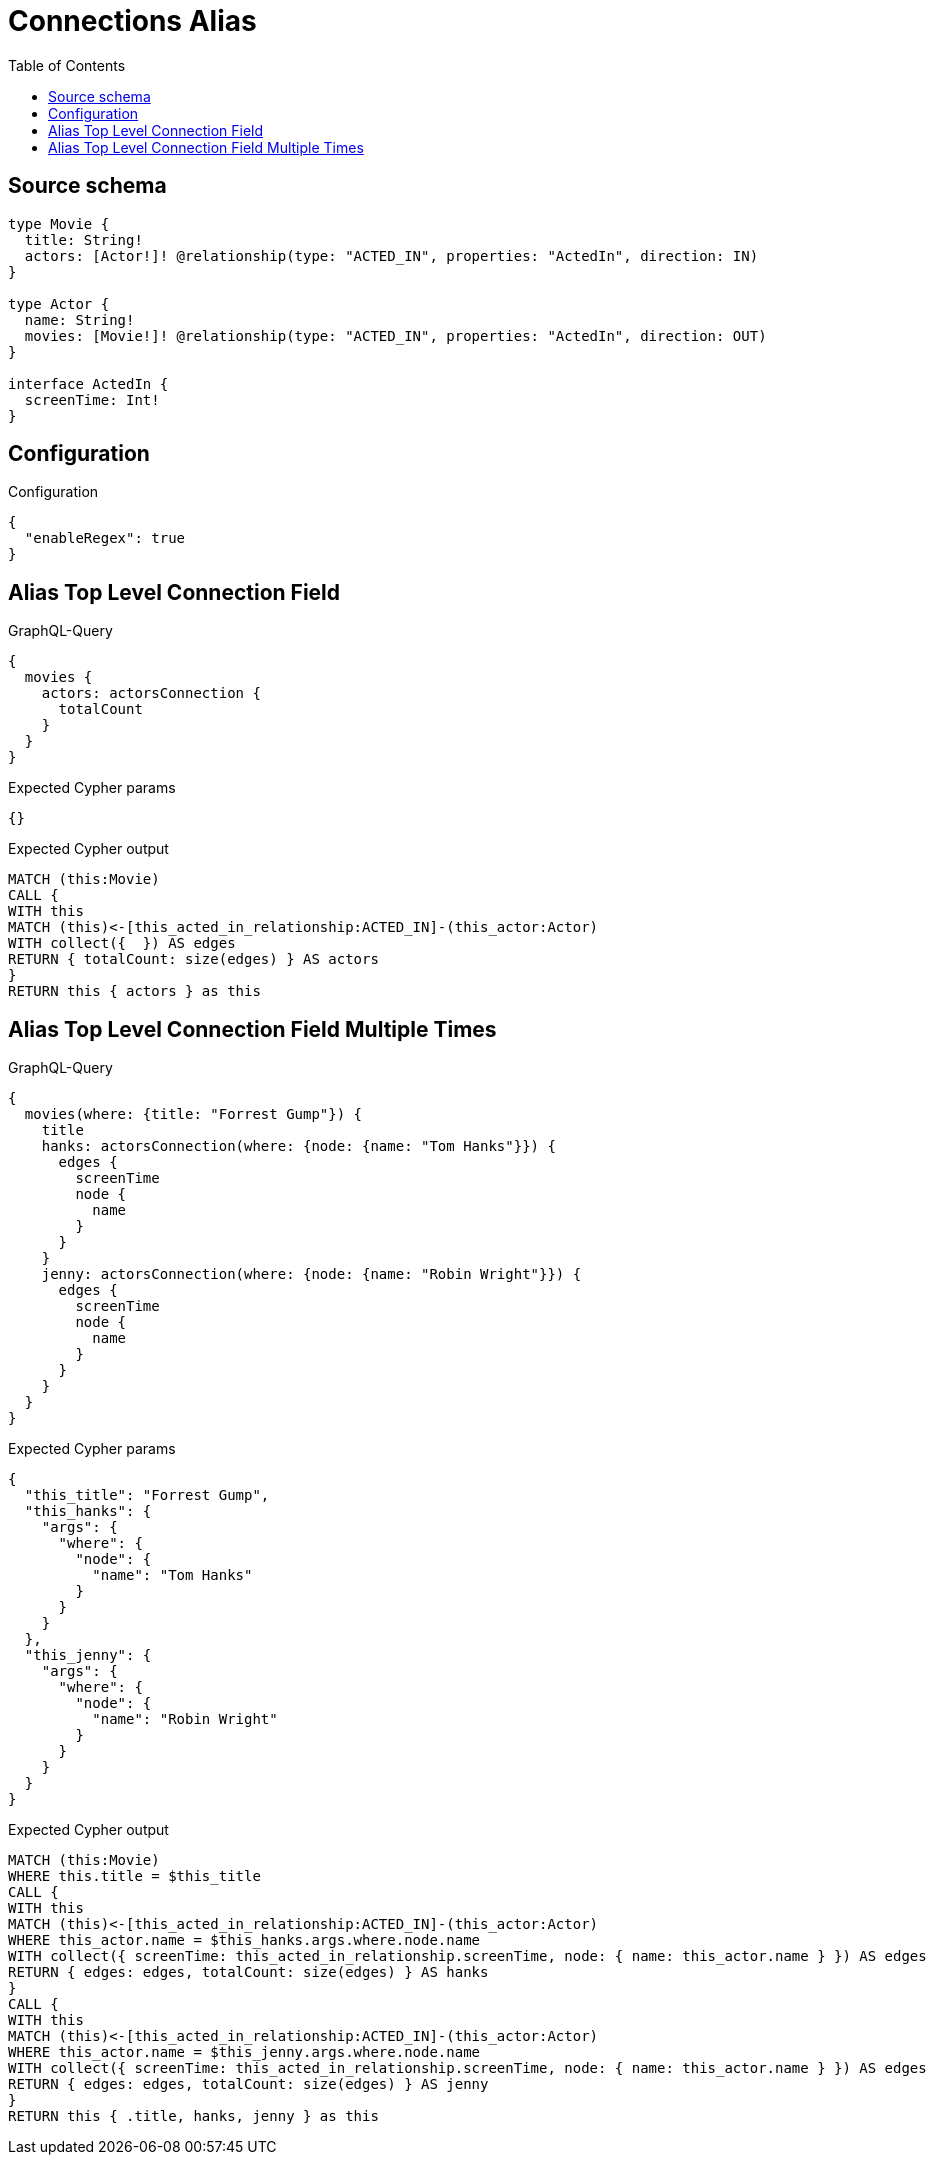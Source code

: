 :toc:

= Connections Alias

== Source schema

[source,graphql,schema=true]
----
type Movie {
  title: String!
  actors: [Actor!]! @relationship(type: "ACTED_IN", properties: "ActedIn", direction: IN)
}

type Actor {
  name: String!
  movies: [Movie!]! @relationship(type: "ACTED_IN", properties: "ActedIn", direction: OUT)
}

interface ActedIn {
  screenTime: Int!
}
----

== Configuration

.Configuration
[source,json,schema-config=true]
----
{
  "enableRegex": true
}
----
== Alias Top Level Connection Field

.GraphQL-Query
[source,graphql]
----
{
  movies {
    actors: actorsConnection {
      totalCount
    }
  }
}
----

.Expected Cypher params
[source,json]
----
{}
----

.Expected Cypher output
[source,cypher]
----
MATCH (this:Movie)
CALL {
WITH this
MATCH (this)<-[this_acted_in_relationship:ACTED_IN]-(this_actor:Actor)
WITH collect({  }) AS edges
RETURN { totalCount: size(edges) } AS actors
}
RETURN this { actors } as this
----

== Alias Top Level Connection Field Multiple Times

.GraphQL-Query
[source,graphql]
----
{
  movies(where: {title: "Forrest Gump"}) {
    title
    hanks: actorsConnection(where: {node: {name: "Tom Hanks"}}) {
      edges {
        screenTime
        node {
          name
        }
      }
    }
    jenny: actorsConnection(where: {node: {name: "Robin Wright"}}) {
      edges {
        screenTime
        node {
          name
        }
      }
    }
  }
}
----

.Expected Cypher params
[source,json]
----
{
  "this_title": "Forrest Gump",
  "this_hanks": {
    "args": {
      "where": {
        "node": {
          "name": "Tom Hanks"
        }
      }
    }
  },
  "this_jenny": {
    "args": {
      "where": {
        "node": {
          "name": "Robin Wright"
        }
      }
    }
  }
}
----

.Expected Cypher output
[source,cypher]
----
MATCH (this:Movie)
WHERE this.title = $this_title
CALL {
WITH this
MATCH (this)<-[this_acted_in_relationship:ACTED_IN]-(this_actor:Actor)
WHERE this_actor.name = $this_hanks.args.where.node.name
WITH collect({ screenTime: this_acted_in_relationship.screenTime, node: { name: this_actor.name } }) AS edges
RETURN { edges: edges, totalCount: size(edges) } AS hanks
}
CALL {
WITH this
MATCH (this)<-[this_acted_in_relationship:ACTED_IN]-(this_actor:Actor)
WHERE this_actor.name = $this_jenny.args.where.node.name
WITH collect({ screenTime: this_acted_in_relationship.screenTime, node: { name: this_actor.name } }) AS edges
RETURN { edges: edges, totalCount: size(edges) } AS jenny
}
RETURN this { .title, hanks, jenny } as this
----

